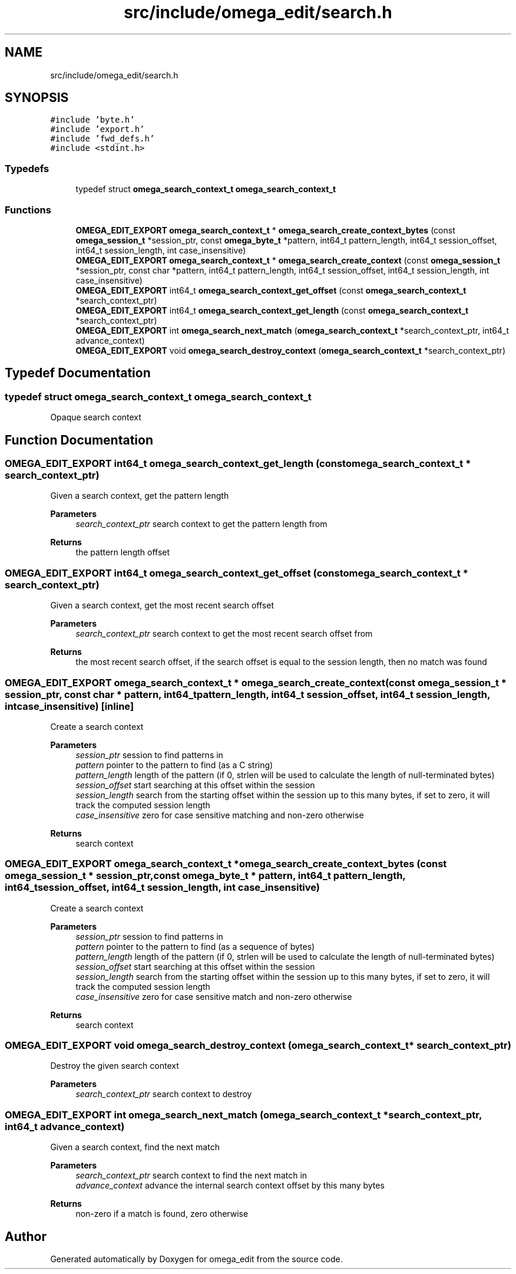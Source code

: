 .TH "src/include/omega_edit/search.h" 3 "Thu Mar 3 2022" "Version 0.8.1" "omega_edit" \" -*- nroff -*-
.ad l
.nh
.SH NAME
src/include/omega_edit/search.h
.SH SYNOPSIS
.br
.PP
\fC#include 'byte\&.h'\fP
.br
\fC#include 'export\&.h'\fP
.br
\fC#include 'fwd_defs\&.h'\fP
.br
\fC#include <stdint\&.h>\fP
.br

.SS "Typedefs"

.in +1c
.ti -1c
.RI "typedef struct \fBomega_search_context_t\fP \fBomega_search_context_t\fP"
.br
.in -1c
.SS "Functions"

.in +1c
.ti -1c
.RI "\fBOMEGA_EDIT_EXPORT\fP \fBomega_search_context_t\fP * \fBomega_search_create_context_bytes\fP (const \fBomega_session_t\fP *session_ptr, const \fBomega_byte_t\fP *pattern, int64_t pattern_length, int64_t session_offset, int64_t session_length, int case_insensitive)"
.br
.ti -1c
.RI "\fBOMEGA_EDIT_EXPORT\fP \fBomega_search_context_t\fP * \fBomega_search_create_context\fP (const \fBomega_session_t\fP *session_ptr, const char *pattern, int64_t pattern_length, int64_t session_offset, int64_t session_length, int case_insensitive)"
.br
.ti -1c
.RI "\fBOMEGA_EDIT_EXPORT\fP int64_t \fBomega_search_context_get_offset\fP (const \fBomega_search_context_t\fP *search_context_ptr)"
.br
.ti -1c
.RI "\fBOMEGA_EDIT_EXPORT\fP int64_t \fBomega_search_context_get_length\fP (const \fBomega_search_context_t\fP *search_context_ptr)"
.br
.ti -1c
.RI "\fBOMEGA_EDIT_EXPORT\fP int \fBomega_search_next_match\fP (\fBomega_search_context_t\fP *search_context_ptr, int64_t advance_context)"
.br
.ti -1c
.RI "\fBOMEGA_EDIT_EXPORT\fP void \fBomega_search_destroy_context\fP (\fBomega_search_context_t\fP *search_context_ptr)"
.br
.in -1c
.SH "Typedef Documentation"
.PP 
.SS "typedef struct \fBomega_search_context_t\fP \fBomega_search_context_t\fP"
Opaque search context 
.SH "Function Documentation"
.PP 
.SS "\fBOMEGA_EDIT_EXPORT\fP int64_t omega_search_context_get_length (const \fBomega_search_context_t\fP * search_context_ptr)"
Given a search context, get the pattern length 
.PP
\fBParameters\fP
.RS 4
\fIsearch_context_ptr\fP search context to get the pattern length from 
.RE
.PP
\fBReturns\fP
.RS 4
the pattern length offset 
.RE
.PP

.SS "\fBOMEGA_EDIT_EXPORT\fP int64_t omega_search_context_get_offset (const \fBomega_search_context_t\fP * search_context_ptr)"
Given a search context, get the most recent search offset 
.PP
\fBParameters\fP
.RS 4
\fIsearch_context_ptr\fP search context to get the most recent search offset from 
.RE
.PP
\fBReturns\fP
.RS 4
the most recent search offset, if the search offset is equal to the session length, then no match was found 
.RE
.PP

.SS "\fBOMEGA_EDIT_EXPORT\fP \fBomega_search_context_t\fP * omega_search_create_context (const \fBomega_session_t\fP * session_ptr, const char * pattern, int64_t pattern_length, int64_t session_offset, int64_t session_length, int case_insensitive)\fC [inline]\fP"
Create a search context 
.PP
\fBParameters\fP
.RS 4
\fIsession_ptr\fP session to find patterns in 
.br
\fIpattern\fP pointer to the pattern to find (as a C string) 
.br
\fIpattern_length\fP length of the pattern (if 0, strlen will be used to calculate the length of null-terminated bytes) 
.br
\fIsession_offset\fP start searching at this offset within the session 
.br
\fIsession_length\fP search from the starting offset within the session up to this many bytes, if set to zero, it will track the computed session length 
.br
\fIcase_insensitive\fP zero for case sensitive matching and non-zero otherwise 
.RE
.PP
\fBReturns\fP
.RS 4
search context 
.RE
.PP

.SS "\fBOMEGA_EDIT_EXPORT\fP \fBomega_search_context_t\fP * omega_search_create_context_bytes (const \fBomega_session_t\fP * session_ptr, const \fBomega_byte_t\fP * pattern, int64_t pattern_length, int64_t session_offset, int64_t session_length, int case_insensitive)"
Create a search context 
.PP
\fBParameters\fP
.RS 4
\fIsession_ptr\fP session to find patterns in 
.br
\fIpattern\fP pointer to the pattern to find (as a sequence of bytes) 
.br
\fIpattern_length\fP length of the pattern (if 0, strlen will be used to calculate the length of null-terminated bytes) 
.br
\fIsession_offset\fP start searching at this offset within the session 
.br
\fIsession_length\fP search from the starting offset within the session up to this many bytes, if set to zero, it will track the computed session length 
.br
\fIcase_insensitive\fP zero for case sensitive match and non-zero otherwise 
.RE
.PP
\fBReturns\fP
.RS 4
search context 
.RE
.PP

.SS "\fBOMEGA_EDIT_EXPORT\fP void omega_search_destroy_context (\fBomega_search_context_t\fP * search_context_ptr)"
Destroy the given search context 
.PP
\fBParameters\fP
.RS 4
\fIsearch_context_ptr\fP search context to destroy 
.RE
.PP

.SS "\fBOMEGA_EDIT_EXPORT\fP int omega_search_next_match (\fBomega_search_context_t\fP * search_context_ptr, int64_t advance_context)"
Given a search context, find the next match 
.PP
\fBParameters\fP
.RS 4
\fIsearch_context_ptr\fP search context to find the next match in 
.br
\fIadvance_context\fP advance the internal search context offset by this many bytes 
.RE
.PP
\fBReturns\fP
.RS 4
non-zero if a match is found, zero otherwise 
.RE
.PP

.SH "Author"
.PP 
Generated automatically by Doxygen for omega_edit from the source code\&.
